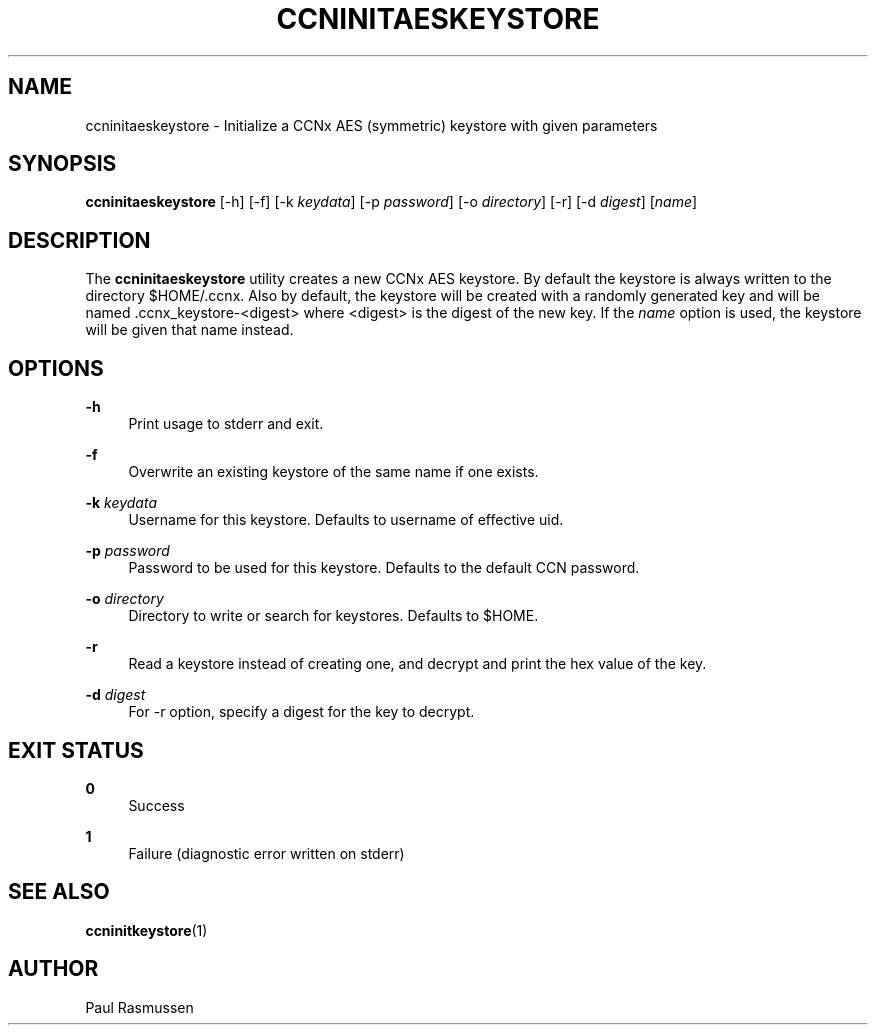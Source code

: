 '\" t
.\"     Title: ccninitaeskeystore
.\"    Author: [see the "AUTHOR" section]
.\" Generator: DocBook XSL Stylesheets v1.75.2 <http://docbook.sf.net/>
.\"      Date: 07/22/2013
.\"    Manual: \ \&
.\"    Source: \ \& 0.8.0
.\"  Language: English
.\"
.TH "CCNINITAESKEYSTORE" "1" "07/22/2013" "\ \& 0\&.8\&.0" "\ \&"
.\" -----------------------------------------------------------------
.\" * Define some portability stuff
.\" -----------------------------------------------------------------
.\" ~~~~~~~~~~~~~~~~~~~~~~~~~~~~~~~~~~~~~~~~~~~~~~~~~~~~~~~~~~~~~~~~~
.\" http://bugs.debian.org/507673
.\" http://lists.gnu.org/archive/html/groff/2009-02/msg00013.html
.\" ~~~~~~~~~~~~~~~~~~~~~~~~~~~~~~~~~~~~~~~~~~~~~~~~~~~~~~~~~~~~~~~~~
.ie \n(.g .ds Aq \(aq
.el       .ds Aq '
.\" -----------------------------------------------------------------
.\" * set default formatting
.\" -----------------------------------------------------------------
.\" disable hyphenation
.nh
.\" disable justification (adjust text to left margin only)
.ad l
.\" -----------------------------------------------------------------
.\" * MAIN CONTENT STARTS HERE *
.\" -----------------------------------------------------------------
.SH "NAME"
ccninitaeskeystore \- Initialize a CCNx AES (symmetric) keystore with given parameters
.SH "SYNOPSIS"
.sp
\fBccninitaeskeystore\fR [\-h] [\-f] [\-k \fIkeydata\fR] [\-p \fIpassword\fR] [\-o \fIdirectory\fR] [\-r] [\-d \fIdigest\fR] [\fIname\fR]
.SH "DESCRIPTION"
.sp
The \fBccninitaeskeystore\fR utility creates a new CCNx AES keystore\&. By default the keystore is always written to the directory $HOME/\&.ccnx\&. Also by default, the keystore will be created with a randomly generated key and will be named \&.ccnx_keystore\-<digest> where <digest> is the digest of the new key\&. If the \fIname\fR option is used, the keystore will be given that name instead\&.
.SH "OPTIONS"
.PP
\fB\-h\fR
.RS 4
Print usage to stderr and exit\&.
.RE
.PP
\fB\-f\fR
.RS 4
Overwrite an existing keystore of the same name if one exists\&.
.RE
.PP
\fB\-k\fR \fIkeydata\fR
.RS 4
Username for this keystore\&. Defaults to username of effective uid\&.
.RE
.PP
\fB\-p\fR \fIpassword\fR
.RS 4
Password to be used for this keystore\&. Defaults to the default CCN password\&.
.RE
.PP
\fB\-o\fR \fIdirectory\fR
.RS 4
Directory to write or search for keystores\&. Defaults to $HOME\&.
.RE
.PP
\fB\-r\fR
.RS 4
Read a keystore instead of creating one, and decrypt and print the hex value of the key\&.
.RE
.PP
\fB\-d\fR \fIdigest\fR
.RS 4
For \-r option, specify a digest for the key to decrypt\&.
.RE
.SH "EXIT STATUS"
.PP
\fB0\fR
.RS 4
Success
.RE
.PP
\fB1\fR
.RS 4
Failure (diagnostic error written on stderr)
.RE
.SH "SEE ALSO"
.sp
\fBccninitkeystore\fR(1)
.SH "AUTHOR"
.sp
Paul Rasmussen
